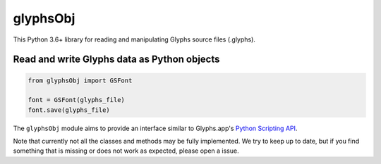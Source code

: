 glyphsObj
=========

This Python 3.6+ library for reading and manipulating Glyphs source files (.glyphs).

Read and write Glyphs data as Python objects
^^^^^^^^^^^^^^^^^^^^^^^^^^^^^^^^^^^^^^^^^^^^

.. code:: python

    from glyphsObj import GSFont

    font = GSFont(glyphs_file)
    font.save(glyphs_file)

The ``glyphsObj`` module aims to provide an interface similar to
Glyphs.app's `Python Scripting API <https://docu.glyphsapp.com>`__.

Note that currently not all the classes and methods may be fully
implemented. We try to keep up to date, but if you find something that
is missing or does not work as expected, please open a issue.

.. TODO Briefly state how much of the Glyphs.app API is currently covered,
   and what is not supported yet.
